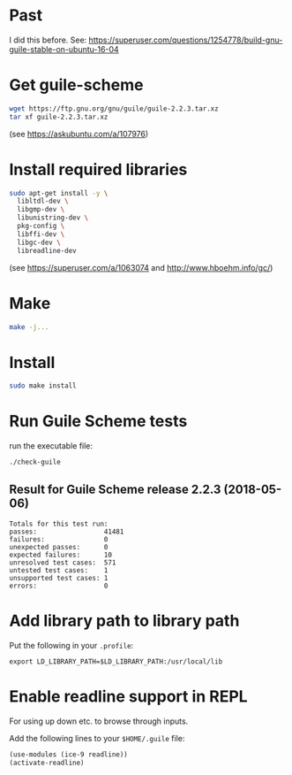 * Past

I did this before.
See: https://superuser.com/questions/1254778/build-gnu-guile-stable-on-ubuntu-16-04

* Get guile-scheme

#+begin_src bash
wget https://ftp.gnu.org/gnu/guile/guile-2.2.3.tar.xz
tar xf guile-2.2.3.tar.xz
#+end_src

(see https://askubuntu.com/a/107976)

* Install required libraries

#+begin_src bash
sudo apt-get install -y \
  libltdl-dev \
  libgmp-dev \
  libunistring-dev \
  pkg-config \
  libffi-dev \
  libgc-dev \
  libreadline-dev
#+end_src

(see https://superuser.com/a/1063074 and http://www.hboehm.info/gc/)

* Make

#+begin_src bash
make -j...
#+end_src

* Install

#+begin_src bash
sudo make install
#+end_src

* Run Guile Scheme tests

run the executable file:

#+begin_src bash
./check-guile
#+end_src

** Result for Guile Scheme release 2.2.3 (2018-05-06)

#+begin_src
Totals for this test run:
passes:                 41481
failures:               0
unexpected passes:      0
expected failures:      10
unresolved test cases:  571
untested test cases:    1
unsupported test cases: 1
errors:                 0
#+end_src

* Add library path to library path

Put the following in your ~.profile~:

#+begin_src
export LD_LIBRARY_PATH=$LD_LIBRARY_PATH:/usr/local/lib
#+end_src

* Enable readline support in REPL

For using up down etc. to browse through inputs.

Add the following lines to your ~$HOME/.guile~ file:

#+begin_src scheme
(use-modules (ice-9 readline))
(activate-readline)
#+end_src
